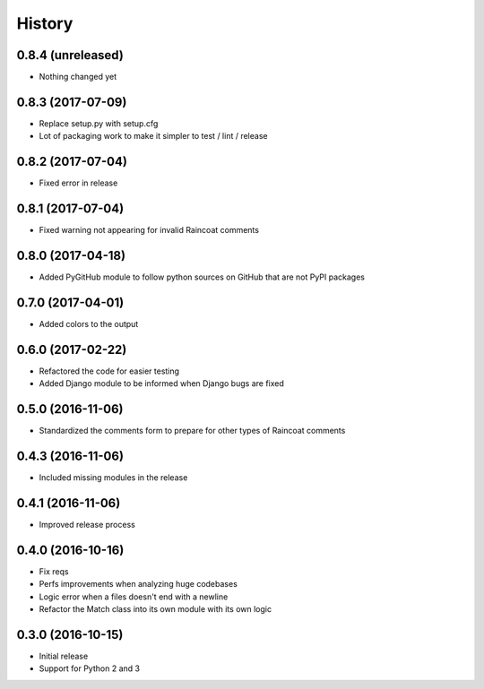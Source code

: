 .. :changelog:
=======
History
=======

0.8.4 (unreleased)
==================

- Nothing changed yet

0.8.3 (2017-07-09)
==================

- Replace setup.py with setup.cfg
- Lot of packaging work to make it simpler to test / lint / release

0.8.2 (2017-07-04)
==================

- Fixed error in release

0.8.1 (2017-07-04)
==================

- Fixed warning not appearing for invalid Raincoat comments

0.8.0 (2017-04-18)
==================

- Added PyGitHub module to follow python sources on GitHub that are not PyPI packages

0.7.0 (2017-04-01)
==================

- Added colors to the output

0.6.0 (2017-02-22)
==================

- Refactored the code for easier testing
- Added Django module to be informed when Django bugs are fixed

0.5.0 (2016-11-06)
==================

- Standardized the comments form to prepare for other types of Raincoat comments

0.4.3 (2016-11-06)
==================

- Included missing modules in the release

0.4.1 (2016-11-06)
==================

- Improved release process

0.4.0 (2016-10-16)
==================

- Fix reqs
- Perfs improvements when analyzing huge codebases
- Logic error when a files doesn't end with a newline
- Refactor the Match class into its own module with its own logic

0.3.0 (2016-10-15)
==================

* Initial release
* Support for Python 2 and 3
